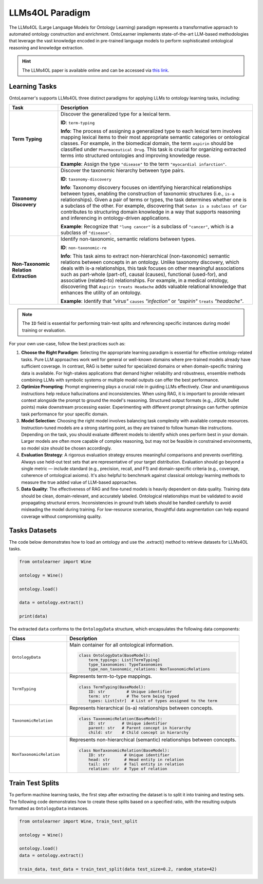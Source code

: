 LLMs4OL Paradigm
====================================================

.. raw:: html

   <div align="center">
     <img src="https://raw.githubusercontent.com/sciknoworg/OntoLearner/refs/heads/dev/docs/source/images/LLMs4OL.png" alt="OntoLearner Logo" width="100%"/>
   </div>
   <br>

The LLMs4OL (Large Language Models for Ontology Learning) paradigm represents
a transformative approach to automated ontology construction and enrichment. OntoLearner implements state-of-the-art LLM-based methodologies that leverage the vast knowledge encoded in pre-trained language models to perform sophisticated ontological reasoning and knowledge extraction.

.. hint::

    The LLMs4OL paper is available online and can be accessed via `this link <https://doi.org/10.1007/978-3-031-47240-4_22>`_.


Learning Tasks
------------------------

OntoLearner's supports LLMs4OL three distinct paradigms for applying LLMs to ontology learning tasks, including:

.. list-table::
   :widths: 20 80
   :header-rows: 1

   * - **Task**
     - **Description**
   * - **Term Typing**
     - Discover the generalized type for a lexical term.

       **ID**: ``term-typing``

       **Info**: The process of assigning a generalized type to each lexical term involves mapping lexical items to their most appropriate semantic categories or ontological classes. For example, in the biomedical domain, the term ``aspirin`` should be classified under ``Pharmaceutical Drug``. This task is crucial for organizing extracted terms into structured ontologies and improving knowledge reuse.

       **Example**: Assign the type ``"disease"`` to the term ``"myocardial infarction"``.
   * - **Taxonomy Discovery**
     - Discover the taxonomic hierarchy between type pairs.

       **ID**: ``taxonomy-discovery``

       **Info**: Taxonomy discovery focuses on identifying hierarchical relationships between types, enabling the construction of taxonomic structures (i.e., ``is-a`` relationships). Given a pair of terms or types, the task determines whether one is a subclass of the other. For example, discovering that ``Sedan is a subclass of Car`` contributes to structuring domain knowledge in a way that supports reasoning and inferencing in ontology-driven applications.

       **Example**: Recognize that ``"lung cancer"`` is a subclass of ``"cancer"``, which is a subclass of ``"disease"``.
   * - **Non-Taxonomic Relation Extraction**
     - Identify non-taxonomic, semantic relations between types.

       **ID**: ``non-taxonomic-re``

       **Info**: This task aims to extract non-hierarchical (non-taxonomic) semantic relations between concepts in an ontology. Unlike taxonomy discovery, which deals with is-a relationships, this task focuses on other meaningful associations such as part-whole (part-of), causal (causes), functional (used-for), and associative (related-to) relationships. For example, in a medical ontology, discovering that ``Aspirin treats Headache`` adds valuable relational knowledge that enhances the utility of an ontology.

       **Example**: Identify that *"virus"* ``causes`` *"infection"* or *"aspirin"* ``treats`` *"headache"*.

.. note::

    The ``ID`` field is essential for performing train-test splits and referencing specific instances during model training or evaluation.



For your own use-case, follow the best practices such as:

1. **Choose the Right Paradigm**: Selecting the appropriate learning paradigm is essential for effective ontology-related tasks. Pure LLM approaches work well for general or well-known domains where pre-trained models already have sufficient coverage. In contrast, RAG is better suited for specialized domains or when domain-specific training data is available. For high-stakes applications that demand higher reliability and robustness, ensemble methods combining LLMs with symbolic systems or multiple model outputs can offer the best performance.

2. **Optimize Prompting**: Prompt engineering plays a crucial role in guiding LLMs effectively. Clear and unambiguous instructions help reduce hallucinations and inconsistencies. When using RAG, it is important to provide relevant context alongside the prompt to ground the model's reasoning. Structured output formats (e.g., JSON, bullet points) make downstream processing easier. Experimenting with different prompt phrasings can further optimize task performance for your specific domain.

3. **Model Selection**: Choosing the right model involves balancing task complexity with available compute resources. Instruction-tuned models are a strong starting point, as they are trained to follow human-like instructions. Depending on the task, you should evaluate different models to identify which ones perform best in your domain. Larger models are often more capable of complex reasoning, but may not be feasible in constrained environments, so model size should be chosen accordingly.

4. **Evaluation Strategy**: A rigorous evaluation strategy ensures meaningful comparisons and prevents overfitting. Always use held-out test sets that are representative of your target distribution. Evaluation should go beyond a single metric — include standard (e.g., precision, recall, and F1) and domain-specific criteria (e.g., coverage, coherence of ontological axioms). It's also helpful to benchmark against classical ontology learning methods to measure the true added value of LLM-based approaches.

5. **Data Quality**: The effectiveness of RAG and fine-tuned models is heavily dependent on data quality. Training data should be clean, domain-relevant, and accurately labeled. Ontological relationships must be validated to avoid propagating structural errors. Inconsistencies in ground truth labels should be handled carefully to avoid misleading the model during training. For low-resource scenarios, thoughtful data augmentation can help expand coverage without compromising quality.

Tasks Datasets
-------------------------

The code below demonstrates how to load an ontology and use the .extract() method to retrieve datasets for LLMs4OL tasks.

.. code-block::

    from ontolearner import Wine

    ontology = Wine()

    ontology.load()

    data = ontology.extract()

    print(data)

The extracted ``data`` conforms to the ``OntologyData`` structure, which encapsulates the following data components:

.. list-table::
   :widths: 25 75
   :header-rows: 1

   * - **Class**
     - **Description**
   * - ``OntologyData``
     - Main container for all ontological information.

       .. code-block:: python

           class OntologyData(BaseModel):
               term_typings: List[TermTyping]
               type_taxonomies: TypeTaxonomies
               type_non_taxonomic_relations: NonTaxonomicRelations
   * - ``TermTyping``
     - Represents term-to-type mappings.

       .. code-block:: python

           class TermTyping(BaseModel):
               ID: str         # Unique identifier
               term: str       # The term being typed
               types: List[str]  # List of types assigned to the term
   * - ``TaxonomicRelation``
     - Represents hierarchical (is-a) relationships between concepts.

       .. code-block:: python

           class TaxonomicRelation(BaseModel):
               ID: str       # Unique identifier
               parent: str   # Parent concept in hierarchy
               child: str    # Child concept in hierarchy
   * - ``NonTaxonomicRelation``
     - Represents non-hierarchical (semantic) relationships between concepts.

       .. code-block:: python

           class NonTaxonomicRelation(BaseModel):
               ID: str        # Unique identifier
               head: str      # Head entity in relation
               tail: str      # Tail entity in relation
               relation: str  # Type of relation


Train Test Splits
--------------------------

To perform machine learning tasks, the first step after extracting the dataset is to split it into training and testing sets. The following code demonstrates how to create these splits based on a specified ratio, with the resulting outputs formatted as ``OntologyData`` instances.

.. code-block:: python

    from ontolearner import Wine, train_test_split

    ontology = Wine()

    ontology.load()
    data = ontology.extract()

    train_data, test_data = train_test_split(data test_size=0.2, random_state=42)
